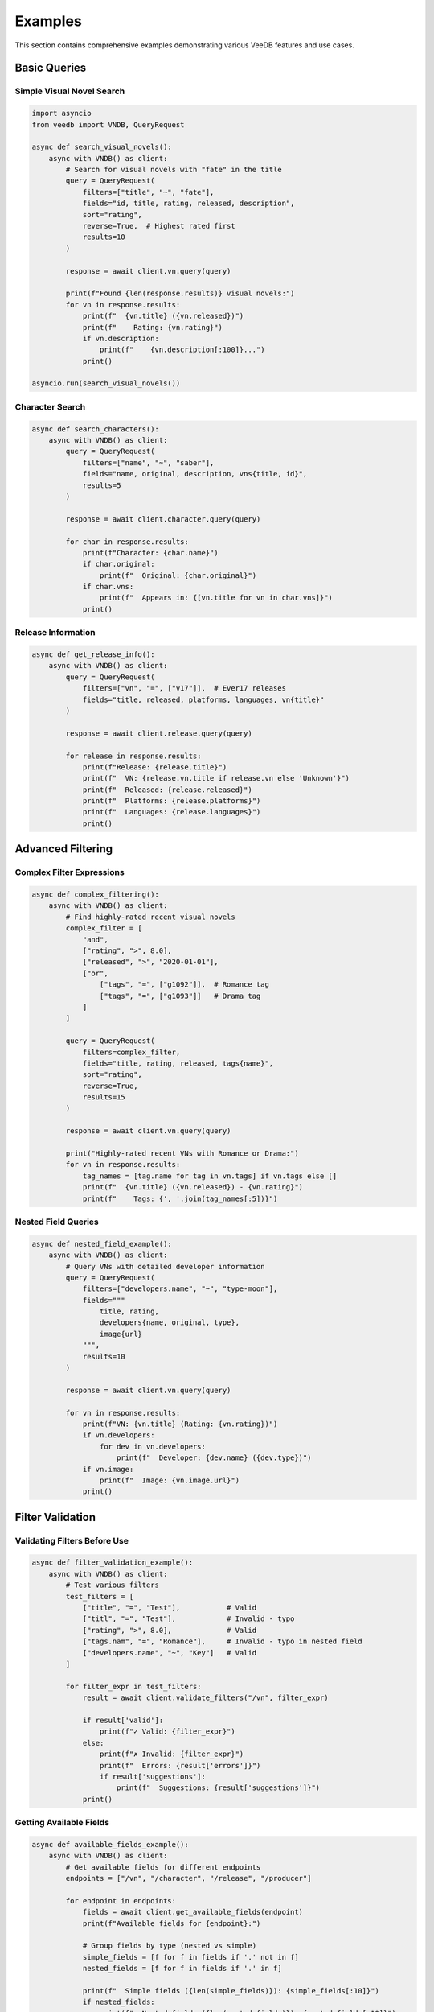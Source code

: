 Examples
========

This section contains comprehensive examples demonstrating various VeeDB features and use cases.

Basic Queries
-------------

Simple Visual Novel Search
~~~~~~~~~~~~~~~~~~~~~~~~~~

.. code-block:: python

   import asyncio
   from veedb import VNDB, QueryRequest

   async def search_visual_novels():
       async with VNDB() as client:
           # Search for visual novels with "fate" in the title
           query = QueryRequest(
               filters=["title", "~", "fate"],
               fields="id, title, rating, released, description",
               sort="rating",
               reverse=True,  # Highest rated first
               results=10
           )
           
           response = await client.vn.query(query)
           
           print(f"Found {len(response.results)} visual novels:")
           for vn in response.results:
               print(f"  {vn.title} ({vn.released})")
               print(f"    Rating: {vn.rating}")
               if vn.description:
                   print(f"    {vn.description[:100]}...")
               print()

   asyncio.run(search_visual_novels())

Character Search
~~~~~~~~~~~~~~~

.. code-block:: python

   async def search_characters():
       async with VNDB() as client:
           query = QueryRequest(
               filters=["name", "~", "saber"],
               fields="name, original, description, vns{title, id}",
               results=5
           )
           
           response = await client.character.query(query)
           
           for char in response.results:
               print(f"Character: {char.name}")
               if char.original:
                   print(f"  Original: {char.original}")
               if char.vns:
                   print(f"  Appears in: {[vn.title for vn in char.vns]}")
               print()

Release Information
~~~~~~~~~~~~~~~~~~

.. code-block:: python

   async def get_release_info():
       async with VNDB() as client:
           query = QueryRequest(
               filters=["vn", "=", ["v17"]],  # Ever17 releases
               fields="title, released, platforms, languages, vn{title}"
           )
           
           response = await client.release.query(query)
           
           for release in response.results:
               print(f"Release: {release.title}")
               print(f"  VN: {release.vn.title if release.vn else 'Unknown'}")
               print(f"  Released: {release.released}")
               print(f"  Platforms: {release.platforms}")
               print(f"  Languages: {release.languages}")
               print()

Advanced Filtering
-----------------

Complex Filter Expressions
~~~~~~~~~~~~~~~~~~~~~~~~~~

.. code-block:: python

   async def complex_filtering():
       async with VNDB() as client:
           # Find highly-rated recent visual novels
           complex_filter = [
               "and",
               ["rating", ">", 8.0],
               ["released", ">", "2020-01-01"],
               ["or",
                   ["tags", "=", ["g1092"]],  # Romance tag
                   ["tags", "=", ["g1093"]]   # Drama tag
               ]
           ]
           
           query = QueryRequest(
               filters=complex_filter,
               fields="title, rating, released, tags{name}",
               sort="rating",
               reverse=True,
               results=15
           )
           
           response = await client.vn.query(query)
           
           print("Highly-rated recent VNs with Romance or Drama:")
           for vn in response.results:
               tag_names = [tag.name for tag in vn.tags] if vn.tags else []
               print(f"  {vn.title} ({vn.released}) - {vn.rating}")
               print(f"    Tags: {', '.join(tag_names[:5])}")

Nested Field Queries
~~~~~~~~~~~~~~~~~~~~

.. code-block:: python

   async def nested_field_example():
       async with VNDB() as client:
           # Query VNs with detailed developer information
           query = QueryRequest(
               filters=["developers.name", "~", "type-moon"],
               fields="""
                   title, rating, 
                   developers{name, original, type},
                   image{url}
               """,
               results=10
           )
           
           response = await client.vn.query(query)
           
           for vn in response.results:
               print(f"VN: {vn.title} (Rating: {vn.rating})")
               if vn.developers:
                   for dev in vn.developers:
                       print(f"  Developer: {dev.name} ({dev.type})")
               if vn.image:
                   print(f"  Image: {vn.image.url}")
               print()

Filter Validation
----------------

Validating Filters Before Use
~~~~~~~~~~~~~~~~~~~~~~~~~~~~~

.. code-block:: python

   async def filter_validation_example():
       async with VNDB() as client:
           # Test various filters
           test_filters = [
               ["title", "=", "Test"],           # Valid
               ["titl", "=", "Test"],            # Invalid - typo
               ["rating", ">", 8.0],             # Valid
               ["tags.nam", "=", "Romance"],     # Invalid - typo in nested field
               ["developers.name", "~", "Key"]   # Valid
           ]
           
           for filter_expr in test_filters:
               result = await client.validate_filters("/vn", filter_expr)
               
               if result['valid']:
                   print(f"✓ Valid: {filter_expr}")
               else:
                   print(f"✗ Invalid: {filter_expr}")
                   print(f"  Errors: {result['errors']}")
                   if result['suggestions']:
                       print(f"  Suggestions: {result['suggestions']}")
               print()

Getting Available Fields
~~~~~~~~~~~~~~~~~~~~~~~

.. code-block:: python

   async def available_fields_example():
       async with VNDB() as client:
           # Get available fields for different endpoints
           endpoints = ["/vn", "/character", "/release", "/producer"]
           
           for endpoint in endpoints:
               fields = await client.get_available_fields(endpoint)
               print(f"Available fields for {endpoint}:")
               
               # Group fields by type (nested vs simple)
               simple_fields = [f for f in fields if '.' not in f]
               nested_fields = [f for f in fields if '.' in f]
               
               print(f"  Simple fields ({len(simple_fields)}): {simple_fields[:10]}")
               if nested_fields:
                   print(f"  Nested fields ({len(nested_fields)}): {nested_fields[:10]}")
               print()

Auto-correction Example
~~~~~~~~~~~~~~~~~~~~~~

.. code-block:: python

   async def auto_correction_example():
       async with VNDB() as client:
           # Function to auto-correct filters
           async def correct_and_query(endpoint, filters, fields):
               result = await client.validate_filters(endpoint, filters)
               
               if not result['valid'] and result['suggestions']:
                   print(f"Original filter had errors: {result['errors']}")
                   print(f"Trying suggestion: {result['suggestions'][0]}")
                   
                   # Try with the first suggestion
                   corrected_filter = filters.copy()
                   corrected_filter[0] = result['suggestions'][0]
                   
                   # Validate again
                   corrected_result = await client.validate_filters(endpoint, corrected_filter)
                   if corrected_result['valid']:
                       # Use corrected filter
                       query = QueryRequest(filters=corrected_filter, fields=fields)
                       return await client.vn.query(query)
               
               elif result['valid']:
                   query = QueryRequest(filters=filters, fields=fields)
                   return await client.vn.query(query)
               
               return None
           
           # Test with typo
           response = await correct_and_query(
               "/vn", 
               ["titl", "~", "fate"],  # "titl" should be "title"
               "title, rating"
           )
           
           if response:
               print("Query successful after correction:")
               for vn in response.results[:3]:
                   print(f"  {vn.title}: {vn.rating}")

Authentication Examples
----------------------

User List Management
~~~~~~~~~~~~~~~~~~~

.. code-block:: python

   import os
   from veedb import VNDB, QueryRequest, UlistUpdatePayload

   async def user_list_example():
       api_token = os.environ.get("VNDB_API_TOKEN")
       if not api_token:
           print("Please set VNDB_API_TOKEN environment variable")
           return
       
       async with VNDB(api_token=api_token) as client:
           # Get user info
           auth_info = await client.get_authinfo()
           print(f"Managing lists for user: {auth_info.username}")
           
           # Get user's current VN list
           query = QueryRequest(
               filters=["uid", "=", auth_info.id],
               fields="id, vote, notes, vn{title, rating}",
               results=50
           )
           
           response = await client.ulist.query(query)
           print(f"Found {len(response.results)} VNs in your list:")
           
           for item in response.results[:5]:
               print(f"  {item.vn.title if item.vn else 'Unknown'}")
               print(f"    Your vote: {item.vote}")
               print(f"    Notes: {item.notes or 'No notes'}")
           
           # Add a new VN to list (example)
           # payload = UlistUpdatePayload(
           #     id="v17",
           #     vote=85,
           #     notes="Classic sci-fi visual novel"
           # )
           # await client.ulist.update("v17", payload)
           # print("Added Ever17 to your list!")

Release List Example
~~~~~~~~~~~~~~~~~~~

.. code-block:: python

   from veedb import RlistUpdatePayload

   async def release_list_example():
       api_token = os.environ.get("VNDB_API_TOKEN")
       
       async with VNDB(api_token=api_token) as client:
           auth_info = await client.get_authinfo()
           
           # Get user's release list
           query = QueryRequest(
               filters=["uid", "=", auth_info.id],
               fields="id, status, release{title, released}"
           )
           
           response = await client.rlist.query(query)
           
           # Group by status
           by_status = {}
           for item in response.results:
               status = item.status or "unknown"
               if status not in by_status:
                   by_status[status] = []
               by_status[status].append(item)
           
           for status, items in by_status.items():
               print(f"{status.title()} ({len(items)} items):")
               for item in items[:3]:
                   release_title = item.release.title if item.release else "Unknown"
                   print(f"  {release_title}")

Error Handling Examples
----------------------

Comprehensive Error Handling
~~~~~~~~~~~~~~~~~~~~~~~~~~~~

.. code-block:: python

   from veedb.exceptions import *

   async def robust_query_example():
       async with VNDB() as client:
           try:
               # This might fail for various reasons
               query = QueryRequest(
                   filters=["invalid_field", "=", "test"],
                   fields="nonexistent_field"
               )
               
               response = await client.vn.query(query)
               
           except InvalidRequestError as e:
               print(f"Invalid request: {e}")
               print("Check your filter syntax and field names")
               
               # Try to get suggestions
               result = await client.validate_filters("/vn", ["invalid_field", "=", "test"])
               if result['suggestions']:
                   print(f"Did you mean: {result['suggestions']}")
           
           except RateLimitError:
               print("Rate limit exceeded - implementing backoff")
               await asyncio.sleep(60)  # Wait before retry
               
           except NotFoundError:
               print("Requested resource not found")
               
           except ServerError as e:
               print(f"Server error: {e}")
               print("Try again later")
               
           except VNDBAPIError as e:
               print(f"General API error: {e}")

Retry Logic Example
~~~~~~~~~~~~~~~~~~

.. code-block:: python

   import asyncio
   import random

   async def query_with_retry(client, query, max_retries=3):
       for attempt in range(max_retries):
           try:
               return await client.vn.query(query)
               
           except RateLimitError:
               if attempt < max_retries - 1:
                   # Exponential backoff with jitter
                   wait_time = (2 ** attempt) + random.uniform(0, 1)
                   print(f"Rate limited, waiting {wait_time:.2f}s before retry {attempt + 1}")
                   await asyncio.sleep(wait_time)
               else:
                   raise
                   
           except ServerError:
               if attempt < max_retries - 1:
                   wait_time = 5 + random.uniform(0, 5)
                   print(f"Server error, waiting {wait_time:.2f}s before retry {attempt + 1}")
                   await asyncio.sleep(wait_time)
               else:
                   raise

Performance Examples
-------------------

Batch Processing
~~~~~~~~~~~~~~~

.. code-block:: python

   async def batch_processing_example():
       async with VNDB() as client:
           # Get a list of VN IDs to process
           id_query = QueryRequest(
               filters=["rating", ">", 8.5],
               fields="id",
               results=100
           )
           
           response = await client.vn.query(id_query)
           vn_ids = [vn.id for vn in response.results]
           
           # Process in batches to avoid overwhelming the API
           batch_size = 10
           detailed_vns = []
           
           for i in range(0, len(vn_ids), batch_size):
               batch_ids = vn_ids[i:i + batch_size]
               
               # Query details for this batch
               detail_query = QueryRequest(
                   filters=["id", "=", batch_ids],
                   fields="id, title, rating, description, tags{name}"
               )
               
               batch_response = await client.vn.query(detail_query)
               detailed_vns.extend(batch_response.results)
               
               # Small delay between batches to be respectful
               await asyncio.sleep(0.5)
           
           print(f"Processed {len(detailed_vns)} VNs in batches")

Caching Results
~~~~~~~~~~~~~~

.. code-block:: python

   import json
   from pathlib import Path

   class VNCache:
       def __init__(self, cache_file="vn_cache.json"):
           self.cache_file = Path(cache_file)
           self.cache = self.load_cache()
       
       def load_cache(self):
           if self.cache_file.exists():
               with open(self.cache_file) as f:
                   return json.load(f)
           return {}
       
       def save_cache(self):
           with open(self.cache_file, 'w') as f:
               json.dump(self.cache, f, indent=2)
       
       async def get_vn_details(self, client, vn_id):
           if vn_id in self.cache:
               print(f"Cache hit for {vn_id}")
               return self.cache[vn_id]
           
           print(f"Cache miss for {vn_id}, fetching from API")
           query = QueryRequest(
               filters=["id", "=", vn_id],
               fields="id, title, rating, description"
           )
           
           response = await client.vn.query(query)
           if response.results:
               vn_data = {
                   "title": response.results[0].title,
                   "rating": response.results[0].rating,
                   "description": response.results[0].description
               }
               self.cache[vn_id] = vn_data
               self.save_cache()
               return vn_data
           
           return None

   async def caching_example():
       cache = VNCache()
       
       async with VNDB() as client:
           # This will fetch from API first time, cache subsequent times
           vn_details = await cache.get_vn_details(client, "v17")
           print(f"VN: {vn_details['title']}")

Configuration Examples
---------------------

Custom Configuration
~~~~~~~~~~~~~~~~~~~

.. code-block:: python

   async def custom_config_example():
       # Custom cache configuration
       async with VNDB(
           schema_cache_dir="./my_cache",
           schema_cache_ttl_hours=6.0,  # Refresh every 6 hours
           local_schema_path="./schemas/vndb_schema.json"
       ) as client:
           
           # Check cache status
           print(f"Schema cached: {client._schema_cache_instance.is_cached()}")
           print(f"Cache expired: {client._schema_cache_instance.is_cache_expired()}")
           
           # Force schema update if needed
           if client._schema_cache_instance.is_cache_expired():
               print("Updating schema cache...")
               await client.update_local_schema()

Running the Examples
-------------------

To run these examples:

1. **Install VeeDB**: ``pip install veedb``
2. **Set API Token** (for auth examples): 

   .. code-block:: bash
   
      $env:VNDB_API_TOKEN = "your-token-here"

3. **Save examples** to Python files and run:

   .. code-block:: bash
   
      python example_name.py

4. **Check the results** and modify as needed for your use case.

Each example is self-contained and can be run independently. They demonstrate different aspects of the VeeDB library and can serve as starting points for your own applications.
